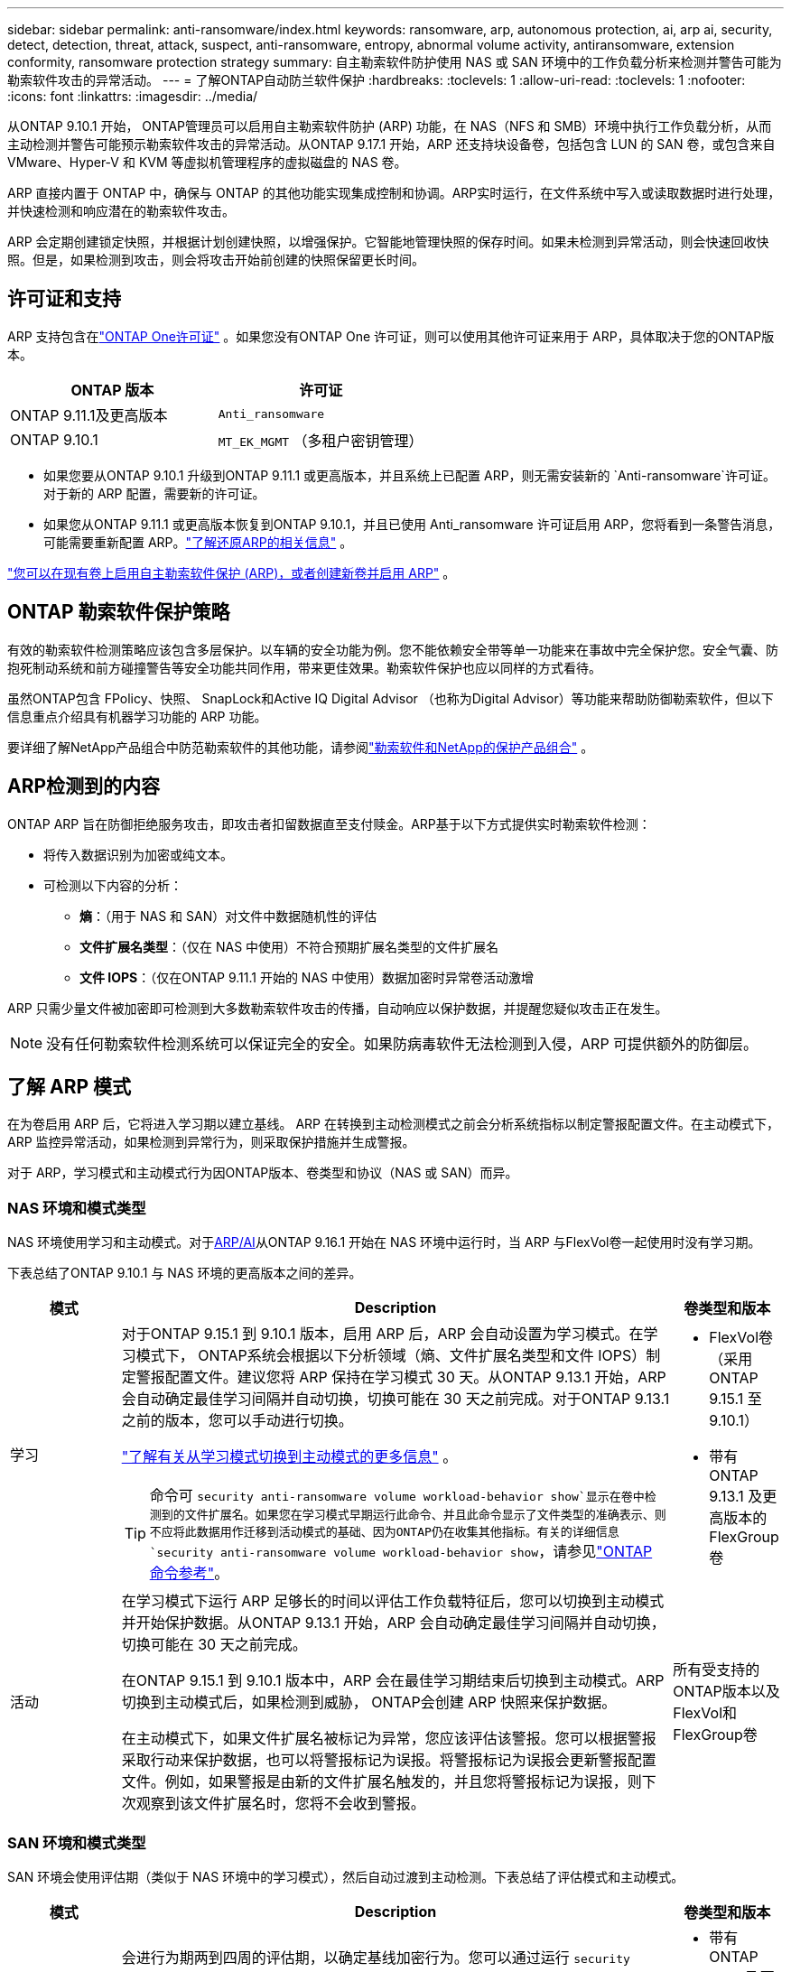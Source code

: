 ---
sidebar: sidebar 
permalink: anti-ransomware/index.html 
keywords: ransomware, arp, autonomous protection, ai, arp ai, security, detect, detection, threat, attack, suspect, anti-ransomware, entropy, abnormal volume activity, antiransomware, extension conformity, ransomware protection strategy 
summary: 自主勒索软件防护使用 NAS 或 SAN 环境中的工作负载分析来检测并警告可能为勒索软件攻击的异常活动。 
---
= 了解ONTAP自动防兰软件保护
:hardbreaks:
:toclevels: 1
:allow-uri-read: 
:toclevels: 1
:nofooter: 
:icons: font
:linkattrs: 
:imagesdir: ../media/


[role="lead"]
从ONTAP 9.10.1 开始， ONTAP管理员可以启用自主勒索软件防护 (ARP) 功能，在 NAS（NFS 和 SMB）环境中执行工作负载分析，从而主动检测并警告可能预示勒索软件攻击的异常活动。从ONTAP 9.17.1 开始，ARP 还支持块设备卷，包括包含 LUN 的 SAN 卷，或包含来自 VMware、Hyper-V 和 KVM 等虚拟机管理程序的虚拟磁盘的 NAS 卷。

ARP 直接内置于 ONTAP 中，确保与 ONTAP 的其他功能实现集成控制和协调。ARP实时运行，在文件系统中写入或读取数据时进行处理，并快速检测和响应潜在的勒索软件攻击。

ARP 会定期创建锁定快照，并根据计划创建快照，以增强保护。它智能地管理快照的保存时间。如果未检测到异常活动，则会快速回收快照。但是，如果检测到攻击，则会将攻击开始前创建的快照保留更长时间。



== 许可证和支持

ARP 支持包含在link:https://kb.netapp.com/onprem/ontap/os/ONTAP_9.10.1_and_later_licensing_overview["ONTAP One许可证"^] 。如果您没有ONTAP One 许可证，则可以使用其他许可证来用于 ARP，具体取决于您的ONTAP版本。

[cols="2*"]
|===
| ONTAP 版本 | 许可证 


 a| 
ONTAP 9.11.1及更高版本
 a| 
`Anti_ransomware`



 a| 
ONTAP 9.10.1
 a| 
`MT_EK_MGMT` （多租户密钥管理）

|===
* 如果您要从ONTAP 9.10.1 升级到ONTAP 9.11.1 或更高版本，并且系统上已配置 ARP，则无需安装新的 `Anti-ransomware`许可证。对于新的 ARP 配置，需要新的许可证。
* 如果您从ONTAP 9.11.1 或更高版本恢复到ONTAP 9.10.1，并且已使用 Anti_ransomware 许可证启用 ARP，您将看到一条警告消息，可能需要重新配置 ARP。link:../revert/anti-ransomware-license-task.html["了解还原ARP的相关信息"] 。


link:enable-task.html["您可以在现有卷上启用自主勒索软件保护 (ARP)，或者创建新卷并启用 ARP"] 。



== ONTAP 勒索软件保护策略

有效的勒索软件检测策略应该包含多层保护。以车辆的安全功能为例。您不能依赖安全带等单一功能来在事故中完全保护您。安全气囊、防抱死制动系统和前方碰撞警告等安全功能共同作用，带来更佳效果。勒索软件保护也应以同样的方式看待。

虽然ONTAP包含 FPolicy、快照、 SnapLock和Active IQ Digital Advisor （也称为Digital Advisor）等功能来帮助防御勒索软件，但以下信息重点介绍具有机器学习功能的 ARP 功能。

要详细了解NetApp产品组合中防范勒索软件的其他功能，请参阅link:https://docs.netapp.com/us-en/ontap-technical-reports/ransomware-solutions/ransomware-active-iq.html["勒索软件和NetApp的保护产品组合"^] 。



== ARP检测到的内容

ONTAP ARP 旨在防御拒绝服务攻击，即攻击者扣留数据直至支付赎金。ARP基于以下方式提供实时勒索软件检测：

* 将传入数据识别为加密或纯文本。
* 可检测以下内容的分析：
+
** *熵*：（用于 NAS 和 SAN）对文件中数据随机性的评估
** *文件扩展名类型*：（仅在 NAS 中使用）不符合预期扩展名类型的文件扩展名
** *文件 IOPS*：（仅在ONTAP 9.11.1 开始的 NAS 中使用）数据加密时异常卷活动激增




ARP 只需少量文件被加密即可检测到大多数勒索软件攻击的传播，自动响应以保护数据，并提醒您疑似攻击正在发生。


NOTE: 没有任何勒索软件检测系统可以保证完全的安全。如果防病毒软件无法检测到入侵，ARP 可提供额外的防御层。



== 了解 ARP 模式

在为卷启用 ARP 后，它将进入学习期以建立基线。 ARP 在转换到主动检测模式之前会分析系统指标以制定警报配置文件。在主动模式下，ARP 监控异常活动，如果检测到异常行为，则采取保护措施并生成警报。

对于 ARP，学习模式和主动模式行为因ONTAP版本、卷类型和协议（NAS 或 SAN）而异。



=== NAS 环境和模式类型

NAS 环境使用学习和主动模式。对于<<arp-ai,ARP/AI>>从ONTAP 9.16.1 开始在 NAS 环境中运行时，当 ARP 与FlexVol卷一起使用时没有学习期。

下表总结了ONTAP 9.10.1 与 NAS 环境的更高版本之间的差异。

[cols="1,5,1"]
|===
| 模式 | Description | 卷类型和版本 


| 学习  a| 
对于ONTAP 9.15.1 到 9.10.1 版本，启用 ARP 后，ARP 会自动设置为学习模式。在学习模式下， ONTAP系统会根据以下分析领域（熵、文件扩展名类型和文件 IOPS）制定警报配置文件。建议您将 ARP 保持在学习模式 30 天。从ONTAP 9.13.1 开始，ARP 会自动确定最佳学习间隔并自动切换，切换可能在 30 天之前完成。对于ONTAP 9.13.1 之前的版本，您可以手动进行切换。

link:switch-learning-to-active-mode.html["了解有关从学习模式切换到主动模式的更多信息"] 。


TIP: 命令可 `security anti-ransomware volume workload-behavior show`显示在卷中检测到的文件扩展名。如果您在学习模式早期运行此命令、并且此命令显示了文件类型的准确表示、则不应将此数据用作迁移到活动模式的基础、因为ONTAP仍在收集其他指标。有关的详细信息 `security anti-ransomware volume workload-behavior show`，请参见link:https://docs.netapp.com/us-en/ontap-cli/security-anti-ransomware-volume-workload-behavior-show.html["ONTAP 命令参考"^]。
 a| 
* FlexVol卷（采用ONTAP 9.15.1 至 9.10.1）
* 带有ONTAP 9.13.1 及更高版本的 FlexGroup卷




| 活动  a| 
在学习模式下运行 ARP 足够长的时间以评估工作负载特征后，您可以切换到主动模式并开始保护数据。从ONTAP 9.13.1 开始，ARP 会自动确定最佳学习间隔并自动切换，切换可能在 30 天之前完成。

在ONTAP 9.15.1 到 9.10.1 版本中，ARP 会在最佳学习期结束后切换到主动模式。ARP切换到主动模式后，如果检测到威胁， ONTAP会创建 ARP 快照来保护数据。

在主动模式下，如果文件扩展名被标记为异常，您应该评估该警报。您可以根据警报采取行动来保护数据，也可以将警报标记为误报。将警报标记为误报会更新警报配置文件。例如，如果警报是由新的文件扩展名触发的，并且您将警报标记为误报，则下次观察到该文件扩展名时，您将不会收到警报。
 a| 
所有受支持的ONTAP版本以及FlexVol和FlexGroup卷

|===


=== SAN 环境和模式类型

SAN 环境会使用评估期（类似于 NAS 环境中的学习模式），然后自动过渡到主动检测。下表总结了评估模式和主动模式。

[cols="1,5,1"]
|===
| 模式 | Description | 卷类型和版本 


| 评估  a| 
会进行为期两到四周的评估期，以确定基线加密行为。您可以通过运行 `security anti-ransomware volume show`指挥和检查 `Block device detection status` 。

link:respond-san-entropy-eval-period.html["了解有关 SAN 卷和熵评估期的更多信息"] 。
 a| 
* 带有ONTAP 9.17.1 及更高版本的FlexVol卷




| 活动  a| 
评估期结束后，您可以通过运行 `security anti-ransomware volume show`指挥和检查 `Block device detection status` .的状态 `Active_suitable_workload`表示可以成功监测到评估的熵值。ARP会根据评估过程中审查的数据自动调整自适应阈值。
 a| 
* 带有ONTAP 9.17.1 及更高版本的FlexVol卷


|===


== 威胁评估和ARP快照

ARP 根据学习分析测量的传入数据来评估威胁概率。当 ARP 检测到异常时，会分配一个测量值。快照可能会在检测时或定期分配。



=== ARP 阈值

* *Low*：检测到卷中存在异常的最早时间(例如、在卷中观察到新的文件扩展名)。此检测级别仅适用于ONTAP 9不具有ARP/AI的ARP.16.1之前的版本。
+
** 从ONTAP 9.11.1 开始，您可以link:manage-parameters-task.html["自定义ARP检测参数"] 。
** 在ONTAP 9.10.1中、升级到"中等"的阈值为100个或更多文件。


* *中等*：检测到高熵，或观察到多个具有相同前所未见文件扩展名的文件。这是ONTAP 9.16.1 及更高版本中带有 ARP/AI 的基准检测级别。


当ONTAP运行分析报告确定异常是否与勒索软件配置文件匹配时，威胁会升级为中等。当攻击概率为中等时， ONTAP会生成 EMS 通知，提示您评估威胁。ONTAPONTAP不会发送有关低威胁的警报；但是，从ONTAP9.14.1 开始，您可以 link:manage-parameters-task.html#modify-alerts["修改默认警报设置"]。link:respond-abnormal-task.html["应对异常活动。"] 。

您可以在System Manager的*事件*部分或使用命令查看有关中等威胁的信息 `security anti-ransomware volume show`。在不包含ARP/AI的9.16.1 9.161之前的版本中、也可以使用命令查看低威胁事件 `security anti-ransomware volume show`。有关的详细信息 `security anti-ransomware volume show`，请参见link:https://docs.netapp.com/us-en/ontap-cli/security-anti-ransomware-volume-show.html["ONTAP 命令参考"^]。



=== ARP Snapshot

当检测到攻击的早期迹象时，ARP 会创建快照。然后进行详细分析，以确认或排除潜在攻击。由于 ARP 快照是在攻击得到完全确认之前主动创建的，因此它们也可能会定期为某些合法应用程序生成。这些快照的存在不应被视为异常。如果确认发生攻击，则攻击概率将升级为 `Moderate`并生成攻击通知。

从ONTAP 9.17.1 开始，会定期为 NAS 和 SAN 卷生成 ARP 快照，并响应检测到的异常。ONTAP在 ARP 快照前添加一个名称，以便于识别。

从ONTAP 9.11.1 开始，您可以修改保留设置。有关更多信息，请参阅link:modify-automatic-shapshot-options-task.html["修改快照选项"] 。

下表总结了ONTAP 9.16.1 及更早版本与ONTAP 9.17.1 之间的 ARP 快照差异。

[cols="1,3,3"]
|===
| 功能 | ONTAP 9.17.1 及更高版本 | ONTAP 9.16.1 及更早版本 


| 创建触发器  a| 
快照每隔 4 小时固定创建一次，与任何特定触发器无关，并不一定表示发生了攻击。
 a| 
* 检测到高熵
* 检测到新的文件扩展名（9.15.1 及更早版本）
* 检测到文件操作激增（9.15.1 及更早版本）


快照创建间隔基于触发器类型。



 a| 
* 快照以固定的 4 小时间隔创建，无论任何特定触发器如何
* 确认攻击


根据触发类型创建“定期”或“攻击”快照。
| 前缀名称约定 | “反勒索软件定期备份” “反勒索软件攻击备份” 


| 删除行为 | ARP快照被锁定，管理员无法删除 | ARP快照被锁定，管理员无法删除 


| 最大快照数 | link:modify-automatic-snapshot-options-task.html["六个快照可配置限制"] | link:modify-automatic-snapshot-options-task.html["六个快照可配置限制"] 


| 保留期  a| 
快照通常保留 12 小时。

* NAS 卷：如果通过文件分析确认了攻击，则攻击前创建的快照将保留，直到管理员将攻击标记为真或误报（明确怀疑）。
* SAN 卷或 VM 数据存储：如果通过块熵分析确认了攻击，则攻击前创建的快照将保留 10 天（可配置）。
+
攻击发生前创建的快照的保留期延长至 10 天（可配置）。


 a| 
* 根据触发条件确定（不固定）
* 攻击之前创建的快照将保留，直到管理员将攻击标记为真或误报（明确嫌疑）。




| 明确嫌疑行动  a| 
管理员可以执行清除嫌疑的操作，该操作根据确认设置保留：

* 误报保留时间为 24 小时
* 真实阳性保留时间为 7 天

 a| 
管理员可以执行清除嫌疑的操作，该操作根据确认设置保留：

* 误报保留时间为 24 小时
* 真实阳性保留时间为 7 天


此预防性保留行为在ONTAP 9.16.1 之前不存在



| 到期时间 | 所有快照均设置了到期时间 | 无 
|===


== 如何在勒索软件攻击后在 ONTAP 中恢复数据

ARP 基于成熟的ONTAP数据保护和灾难恢复技术，可有效应对勒索软件攻击。当检测到攻击的早期迹象时，ARP 会创建锁定快照。您需要首先确认攻击是真实攻击还是误报。如果您确认存在攻击，则可以使用 ARP 快照恢复卷。

锁定的快照无法通过正常方式删除。但是，如果您稍后决定将攻击标记为误报， ONTAP会删除锁定的副本。

您可以从选定的快照中恢复受影响的文件，而不必恢复整个卷。

有关应对攻击和恢复数据的更多信息，请参阅以下主题：

* link:respond-abnormal-task.html["应对异常活动。"]
* link:recover-data-task.html["从 ARP 快照恢复数据"]
* link:../data-protection/restore-contents-volume-snapshot-task.html["从ONTAP快照恢复"]
* link:https://www.netapp.com/blog/smart-ransomware-recovery["智能勒索软件恢复"^]




== 为ARP提供多管理员验证保护

从ONTAP 9.13.1开始、建议启用多管理员验证(MAV)、以便需要两个或更多经过身份验证的用户管理员才能进行自动防病毒(ARP)配置。有关详细信息，请参见 link:../multi-admin-verify/enable-disable-task.html["启用多管理员验证"]。



== 利用人工智能(ARP/AI)实现自主防兰功能

从ONTAP 9.16.1 开始，ARP 采用机器学习模型进行反勒索软件分析，从而提升了网络弹性。该模型能够在 NAS 环境中以 99% 的准确率检测不断演变的勒索软件形式。的机器学习模型在模拟勒索软件攻击前后都基于大量文件数据集进行了预训练。这种资源密集型的训练是在ONTAP之外进行的，使用开源取证研究数据集来训练模型。整个建模流程不会使用客户数据，因此不存在隐私问题。此训练生成的预训练模型随ONTAP一起提供。但无法通过ONTAP CLI 或ONTAP API 访问或修改此模型。

.使用FlexVol卷立即过渡到ARP/AI的主动保护
有了 ARP/AI 和FlexVol卷，就没有 .NET 卷了<<了解 ARP 模式,学习期>>。安装或升级到 9.16 后，ARP/AI 将立即启用并处于活动状态。集群升级到ONTAP 9.16.1 后，如果现有和新的FlexVol卷已启用 ARP，则 ARP/AI 将自动启用。

link:enable-arp-ai-with-au.html["详细了解如何启用ARP/AI"]

.ARP/AI自动更新
为了持续提供针对最新勒索软件威胁的最新保护，ARP/AI 提供频繁的自动更新，这些更新在ONTAP常规升级和发布周期之外进行。如果您link:../update/enable-automatic-updates-task.html["已启用自动更新"]在您选择安全文件自动更新后，您也将能够开始接收 ARP/AI 的自动安全更新。您还可以选择link:arp-ai-automatic-updates.html#manually-update-arpai-with-the-latest-security-package["手动进行这些更新"]并控制更新发生的时间。

从System Manager.16.1开始、除了系统和固件更新之外、还可以使用ONTAP 9提供ARP/AI的安全更新。

link:arp-ai-automatic-updates.html["了解有关ARP/AI更新的更多信息"]

.相关信息
* link:https://docs.netapp.com/us-en/ontap-cli/["ONTAP 命令参考"^]

